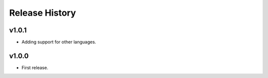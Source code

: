 Release History
=============

v1.0.1
------
* Adding support for other languages.


v1.0.0
------
* First release.